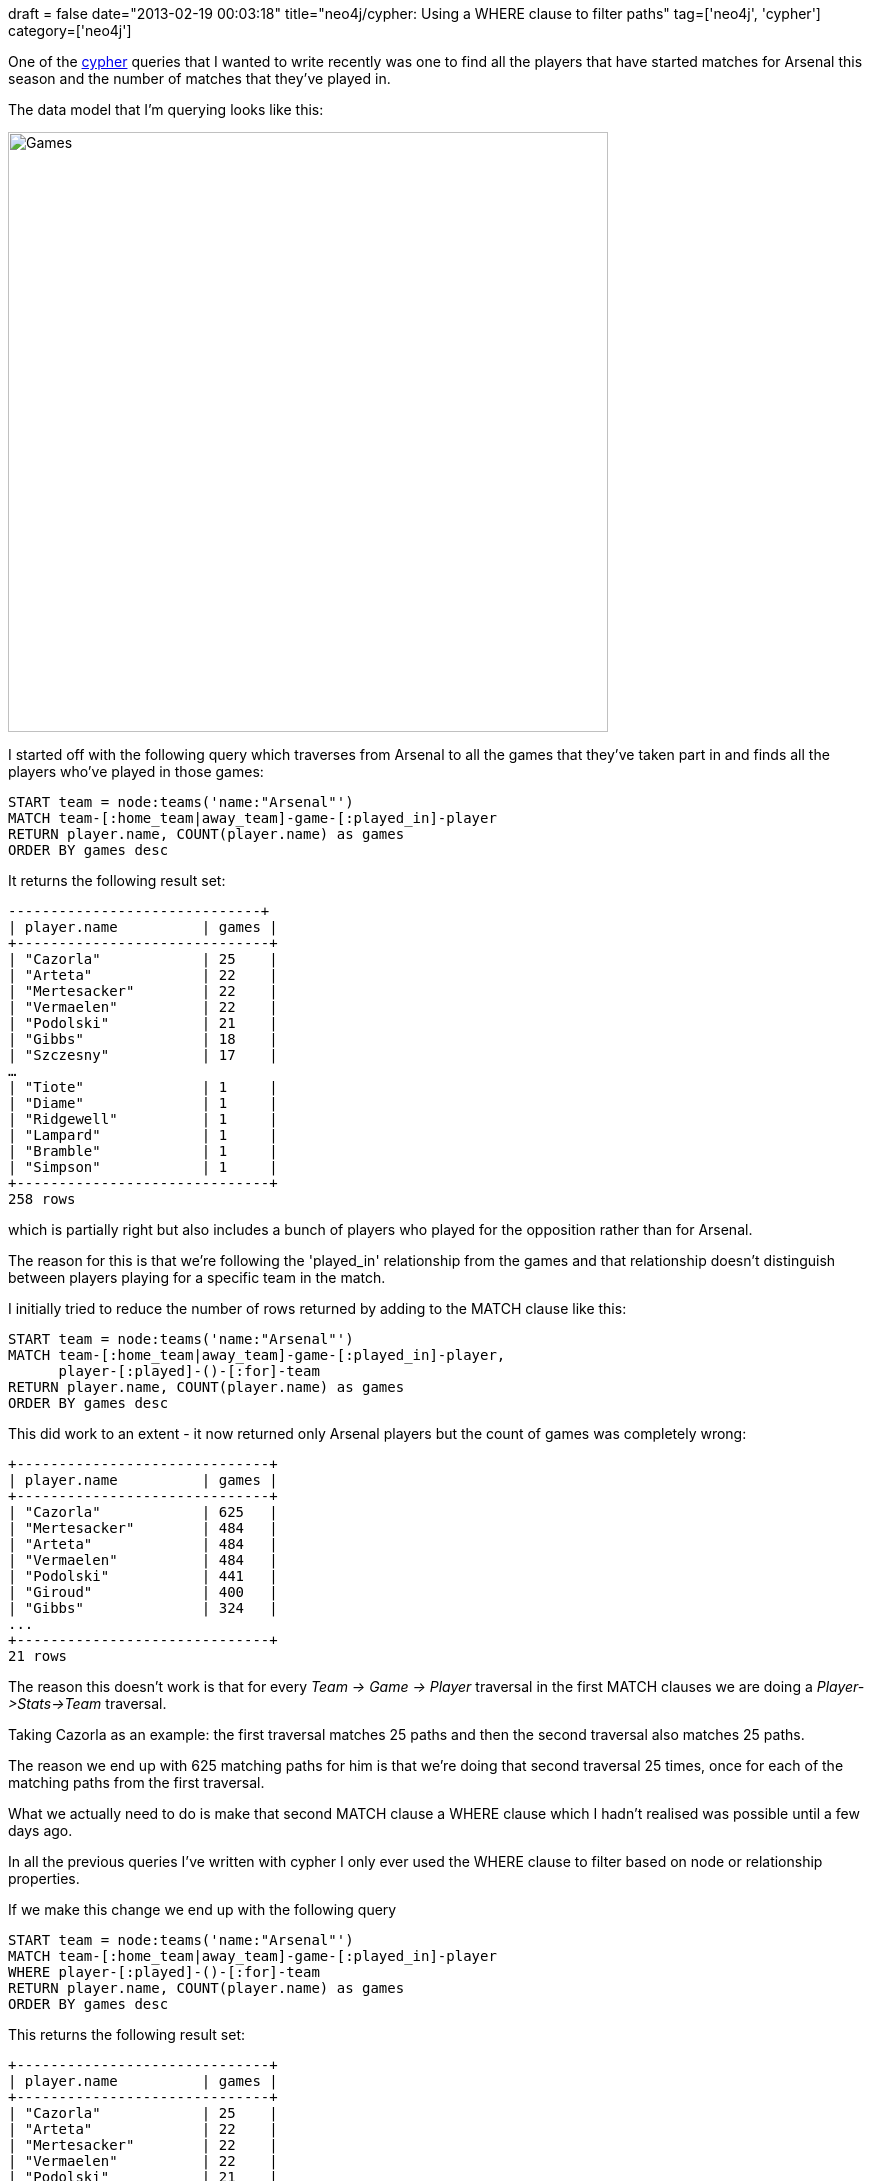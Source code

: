 +++
draft = false
date="2013-02-19 00:03:18"
title="neo4j/cypher: Using a WHERE clause to filter paths"
tag=['neo4j', 'cypher']
category=['neo4j']
+++

One of the http://docs.neo4j.org/chunked/milestone/cypher-query-lang.html[cypher] queries that I wanted to write recently was one to find all the players that have started matches for Arsenal this season and the number of matches that they've played in.

The data model that I'm querying looks like this:

image::{{<siteurl>}}/uploads/2013/02/games.png[Games,600]

I started off with the following query which traverses from Arsenal to all the games that they've taken part in and finds all the players who've played in those games:

[source,text]
----

START team = node:teams('name:"Arsenal"')
MATCH team-[:home_team|away_team]-game-[:played_in]-player
RETURN player.name, COUNT(player.name) as games
ORDER BY games desc
----

It returns the following result set:

[source,text]
----

------------------------------+
| player.name          | games |
+------------------------------+
| "Cazorla"            | 25    |
| "Arteta"             | 22    |
| "Mertesacker"        | 22    |
| "Vermaelen"          | 22    |
| "Podolski"           | 21    |
| "Gibbs"              | 18    |
| "Szczesny"           | 17    |
…
| "Tiote"              | 1     |
| "Diame"              | 1     |
| "Ridgewell"          | 1     |
| "Lampard"            | 1     |
| "Bramble"            | 1     |
| "Simpson"            | 1     |
+------------------------------+
258 rows
----

which is partially right but also includes a bunch of players who played for the opposition rather than for Arsenal.

The reason for this is that we're following the 'played_in' relationship from the games and that relationship doesn't distinguish between players playing for a specific team in the match.

I initially tried to reduce the number of rows returned by adding to the MATCH clause like this:

[source,text]
----

START team = node:teams('name:"Arsenal"')
MATCH team-[:home_team|away_team]-game-[:played_in]-player,
      player-[:played]-()-[:for]-team
RETURN player.name, COUNT(player.name) as games
ORDER BY games desc
----

This did work to an extent - it now returned only Arsenal players but the count of games was completely wrong:

[source,text]
----

+------------------------------+
| player.name          | games |
+------------------------------+
| "Cazorla"            | 625   |
| "Mertesacker"        | 484   |
| "Arteta"             | 484   |
| "Vermaelen"          | 484   |
| "Podolski"           | 441   |
| "Giroud"             | 400   |
| "Gibbs"              | 324   |
...
+------------------------------+
21 rows
----

The reason this doesn't work is that for every +++<cite>+++Team \-> Game \-> Player+++</cite>+++ traversal in the first MATCH clauses we are doing a +++<cite>+++Player\->Stats\->Team+++</cite>+++ traversal.

Taking Cazorla as an example: the first traversal matches 25 paths and then the second traversal also matches 25 paths.

The reason we end up with 625 matching paths for him is that we're doing that second traversal 25 times, once for each of the matching paths from the first traversal.

What we actually need to do is make that second MATCH clause a WHERE clause which I hadn't realised was possible until a few days ago.

In all the previous queries I've written with cypher I only ever used the WHERE clause to filter based on node or relationship properties.

If we make this change we end up with the following query

[source,text]
----

START team = node:teams('name:"Arsenal"')
MATCH team-[:home_team|away_team]-game-[:played_in]-player
WHERE player-[:played]-()-[:for]-team
RETURN player.name, COUNT(player.name) as games
ORDER BY games desc
----

This returns the following result set:

[source,text]
----

+------------------------------+
| player.name          | games |
+------------------------------+
| "Cazorla"            | 25    |
| "Arteta"             | 22    |
| "Mertesacker"        | 22    |
| "Vermaelen"          | 22    |
| "Podolski"           | 21    |
| "Gibbs"              | 18    |
| "Szczesny"           | 17    |
| "Sagna"              | 16    |
| "Wilshere"           | 16    |
...
+------------------------------+
21 rows
----

Which is exactly what we want!

The use of WHERE clauses in this way is explained in more detail http://docs.neo4j.org/chunked/milestone/query-where.html#where-filter-on-patterns[towards the end of the documentation].
